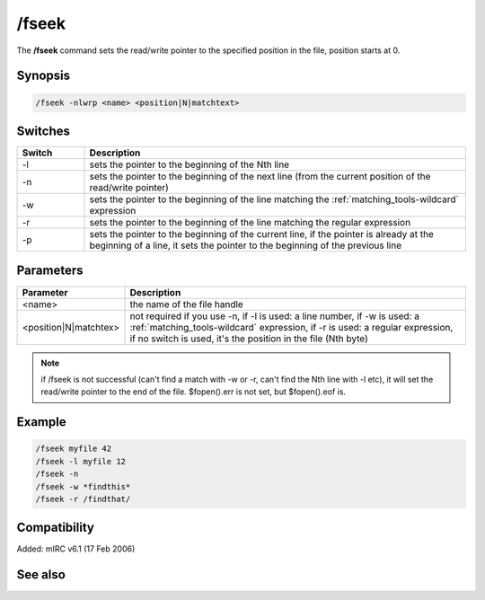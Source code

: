 /fseek
======

The **/fseek** command sets the read/write pointer to the specified position in the file, position starts at 0.

Synopsis
--------

.. code:: text

    /fseek -nlwrp <name> <position|N|matchtext>

Switches
--------

.. list-table::
    :widths: 15 85
    :header-rows: 1

    * - Switch
      - Description
    * - -l
      - sets the pointer to the beginning of the Nth line
    * - -n
      - sets the pointer to the beginning of the next line (from the current position of the read/write pointer)
    * - -w
      - sets the pointer to the beginning of the line matching the :ref:`matching_tools-wildcard` expression
    * - -r
      - sets the pointer to the beginning of the line matching the regular expression
    * - -p
      - sets the pointer to the beginning of the current line, if the pointer is already at the beginning of a line, it sets the pointer to the beginning of the previous line

Parameters
----------

.. list-table::
    :widths: 15 85
    :header-rows: 1

    * - Parameter
      - Description
    * - <name>
      - the name of the file handle
    * - <position|N|matchtex>
      - not required if you use -n, if -l is used: a line number, if -w is used: a :ref:`matching_tools-wildcard` expression, if -r is used: a regular expression, if no switch is used, it's the position in the file (Nth byte)

.. note:: if /fseek is not successful (can't find a match with -w or -r, can't find the Nth line with -l etc), it will set the read/write pointer to the end of the file. $fopen().err is not set, but $fopen().eof is.

Example
-------

.. code:: text

    /fseek myfile 42
    /fseek -l myfile 12
    /fseek -n
    /fseek -w *findthis*
    /fseek -r /findthat/

Compatibility
-------------

Added: mIRC v6.1 (17 Feb 2006)

See also
--------

.. hlist::
    :columns: 4

    * :doc:`$fread </identifiers/fread>`
    * :doc:`$fopen </identifiers/fopen>`
    * :doc:`$ferr </identifiers/ferr>`
    * :doc:`$feof </identifiers/feof>`
    * :doc:`$fgetc </identifiers/fgetc>`
    * :doc:`/fclose </commands/fclose>`
    * :doc:`/flist </commands/flist>`
    * :doc:`/fopen </commands/fopen>`
